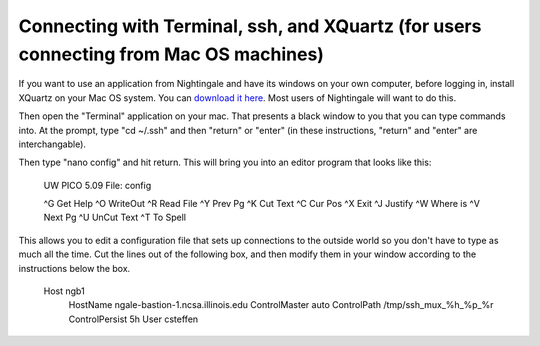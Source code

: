 #######################################################################################
Connecting with Terminal, ssh, and XQuartz (for users connecting from Mac OS machines)
#######################################################################################

If you want to use an application from Nightingale and have its windows on your own computer, before logging in, install XQuartz on your Mac OS system.  You can `download it here <https://www.xquartz.org/>`_.  Most users of Nightingale will want to do this.  

Then open the "Terminal" application on your mac.  That presents a black window to you that you can type commands into.  At the prompt, type "cd ~/.ssh" and then "return" or "enter" (in these instructions, "return" and "enter" are interchangable).  

Then type "nano config" and hit return.  This will bring you into an editor program that looks like this:

..  

    UW PICO 5.09                            File: config                               







    ^G Get Help   ^O WriteOut   ^R Read File  ^Y Prev Pg    ^K Cut Text   ^C Cur Pos    
    ^X Exit       ^J Justify    ^W Where is   ^V Next Pg    ^U UnCut Text ^T To Spell   

This allows you to edit a configuration file that sets up connections to the outside world so you don't have to type as much all the time.  Cut the lines out of the following box, and then modify them in your window according to the instructions below the box. 

..

    Host ngb1
      HostName ngale-bastion-1.ncsa.illinois.edu
      ControlMaster auto
      ControlPath /tmp/ssh_mux_%h_%p_%r
      ControlPersist 5h
      User csteffen

